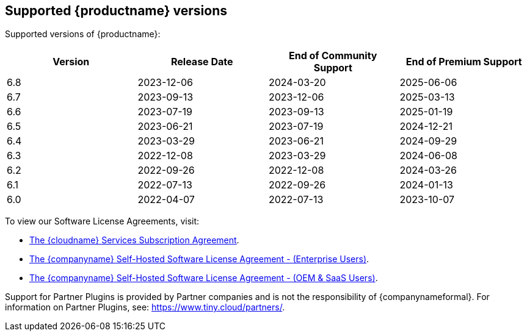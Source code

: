 [[supported-tinymce-versions]]
== Supported {productname} versions

Supported versions of {productname}:

[cols="^,^,^,^",options="header"]
|===
|Version |Release Date |End of Community Support |End of Premium Support
|6.8 |2023-12-06 |2024-03-20 |2025-06-06
|6.7 |2023-09-13 |2023-12-06 |2025-03-13
|6.6 |2023-07-19 |2023-09-13 |2025-01-19
|6.5 |2023-06-21 |2023-07-19 |2024-12-21
|6.4 |2023-03-29 |2023-06-21 |2024-09-29
|6.3 |2022-12-08 |2023-03-29 |2024-06-08
|6.2 |2022-09-26 |2022-12-08 |2024-03-26
|6.1 |2022-07-13 |2022-09-26 |2024-01-13
|6.0 |2022-04-07 |2022-07-13 |2023-10-07
|===

To view our Software License Agreements, visit:

* link:{legalpages}/cloud-use-subscription-agreement/[The {cloudname} Services Subscription Agreement].
* link:{legalpages}/tiny-self-hosted-enterprise-agreement/[The {companyname} Self-Hosted Software License Agreement - (Enterprise Users)].
* link:{legalpages}/tiny-self-hosted-oem-saas-agreement/[The {companyname} Self-Hosted Software License Agreement - (OEM & SaaS Users)].

Support for Partner Plugins is provided by Partner companies and is not the responsibility of {companynameformal}. For information on Partner Plugins, see: link:{companyurl}/partners/[https://www.tiny.cloud/partners/].
